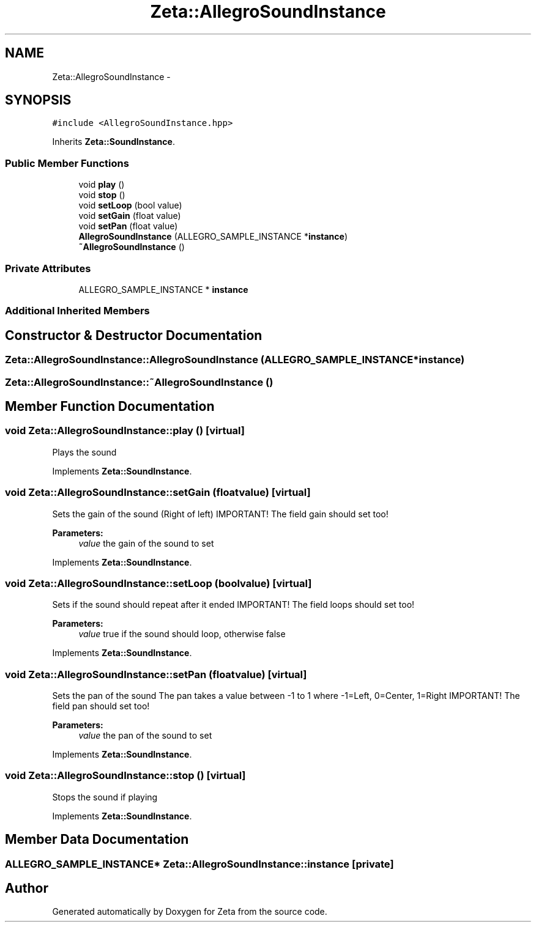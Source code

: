 .TH "Zeta::AllegroSoundInstance" 3 "Wed Feb 10 2016" "Zeta" \" -*- nroff -*-
.ad l
.nh
.SH NAME
Zeta::AllegroSoundInstance \- 
.SH SYNOPSIS
.br
.PP
.PP
\fC#include <AllegroSoundInstance\&.hpp>\fP
.PP
Inherits \fBZeta::SoundInstance\fP\&.
.SS "Public Member Functions"

.in +1c
.ti -1c
.RI "void \fBplay\fP ()"
.br
.ti -1c
.RI "void \fBstop\fP ()"
.br
.ti -1c
.RI "void \fBsetLoop\fP (bool value)"
.br
.ti -1c
.RI "void \fBsetGain\fP (float value)"
.br
.ti -1c
.RI "void \fBsetPan\fP (float value)"
.br
.ti -1c
.RI "\fBAllegroSoundInstance\fP (ALLEGRO_SAMPLE_INSTANCE *\fBinstance\fP)"
.br
.ti -1c
.RI "\fB~AllegroSoundInstance\fP ()"
.br
.in -1c
.SS "Private Attributes"

.in +1c
.ti -1c
.RI "ALLEGRO_SAMPLE_INSTANCE * \fBinstance\fP"
.br
.in -1c
.SS "Additional Inherited Members"
.SH "Constructor & Destructor Documentation"
.PP 
.SS "Zeta::AllegroSoundInstance::AllegroSoundInstance (ALLEGRO_SAMPLE_INSTANCE *instance)"

.SS "Zeta::AllegroSoundInstance::~AllegroSoundInstance ()"

.SH "Member Function Documentation"
.PP 
.SS "void Zeta::AllegroSoundInstance::play ()\fC [virtual]\fP"
Plays the sound 
.PP
Implements \fBZeta::SoundInstance\fP\&.
.SS "void Zeta::AllegroSoundInstance::setGain (floatvalue)\fC [virtual]\fP"
Sets the gain of the sound (Right of left) IMPORTANT! The field gain should set too! 
.PP
\fBParameters:\fP
.RS 4
\fIvalue\fP the gain of the sound to set 
.RE
.PP

.PP
Implements \fBZeta::SoundInstance\fP\&.
.SS "void Zeta::AllegroSoundInstance::setLoop (boolvalue)\fC [virtual]\fP"
Sets if the sound should repeat after it ended IMPORTANT! The field loops should set too! 
.PP
\fBParameters:\fP
.RS 4
\fIvalue\fP true if the sound should loop, otherwise false 
.RE
.PP

.PP
Implements \fBZeta::SoundInstance\fP\&.
.SS "void Zeta::AllegroSoundInstance::setPan (floatvalue)\fC [virtual]\fP"
Sets the pan of the sound The pan takes a value between -1 to 1 where -1=Left, 0=Center, 1=Right IMPORTANT! The field pan should set too! 
.PP
\fBParameters:\fP
.RS 4
\fIvalue\fP the pan of the sound to set 
.RE
.PP

.PP
Implements \fBZeta::SoundInstance\fP\&.
.SS "void Zeta::AllegroSoundInstance::stop ()\fC [virtual]\fP"
Stops the sound if playing 
.PP
Implements \fBZeta::SoundInstance\fP\&.
.SH "Member Data Documentation"
.PP 
.SS "ALLEGRO_SAMPLE_INSTANCE* Zeta::AllegroSoundInstance::instance\fC [private]\fP"


.SH "Author"
.PP 
Generated automatically by Doxygen for Zeta from the source code\&.

